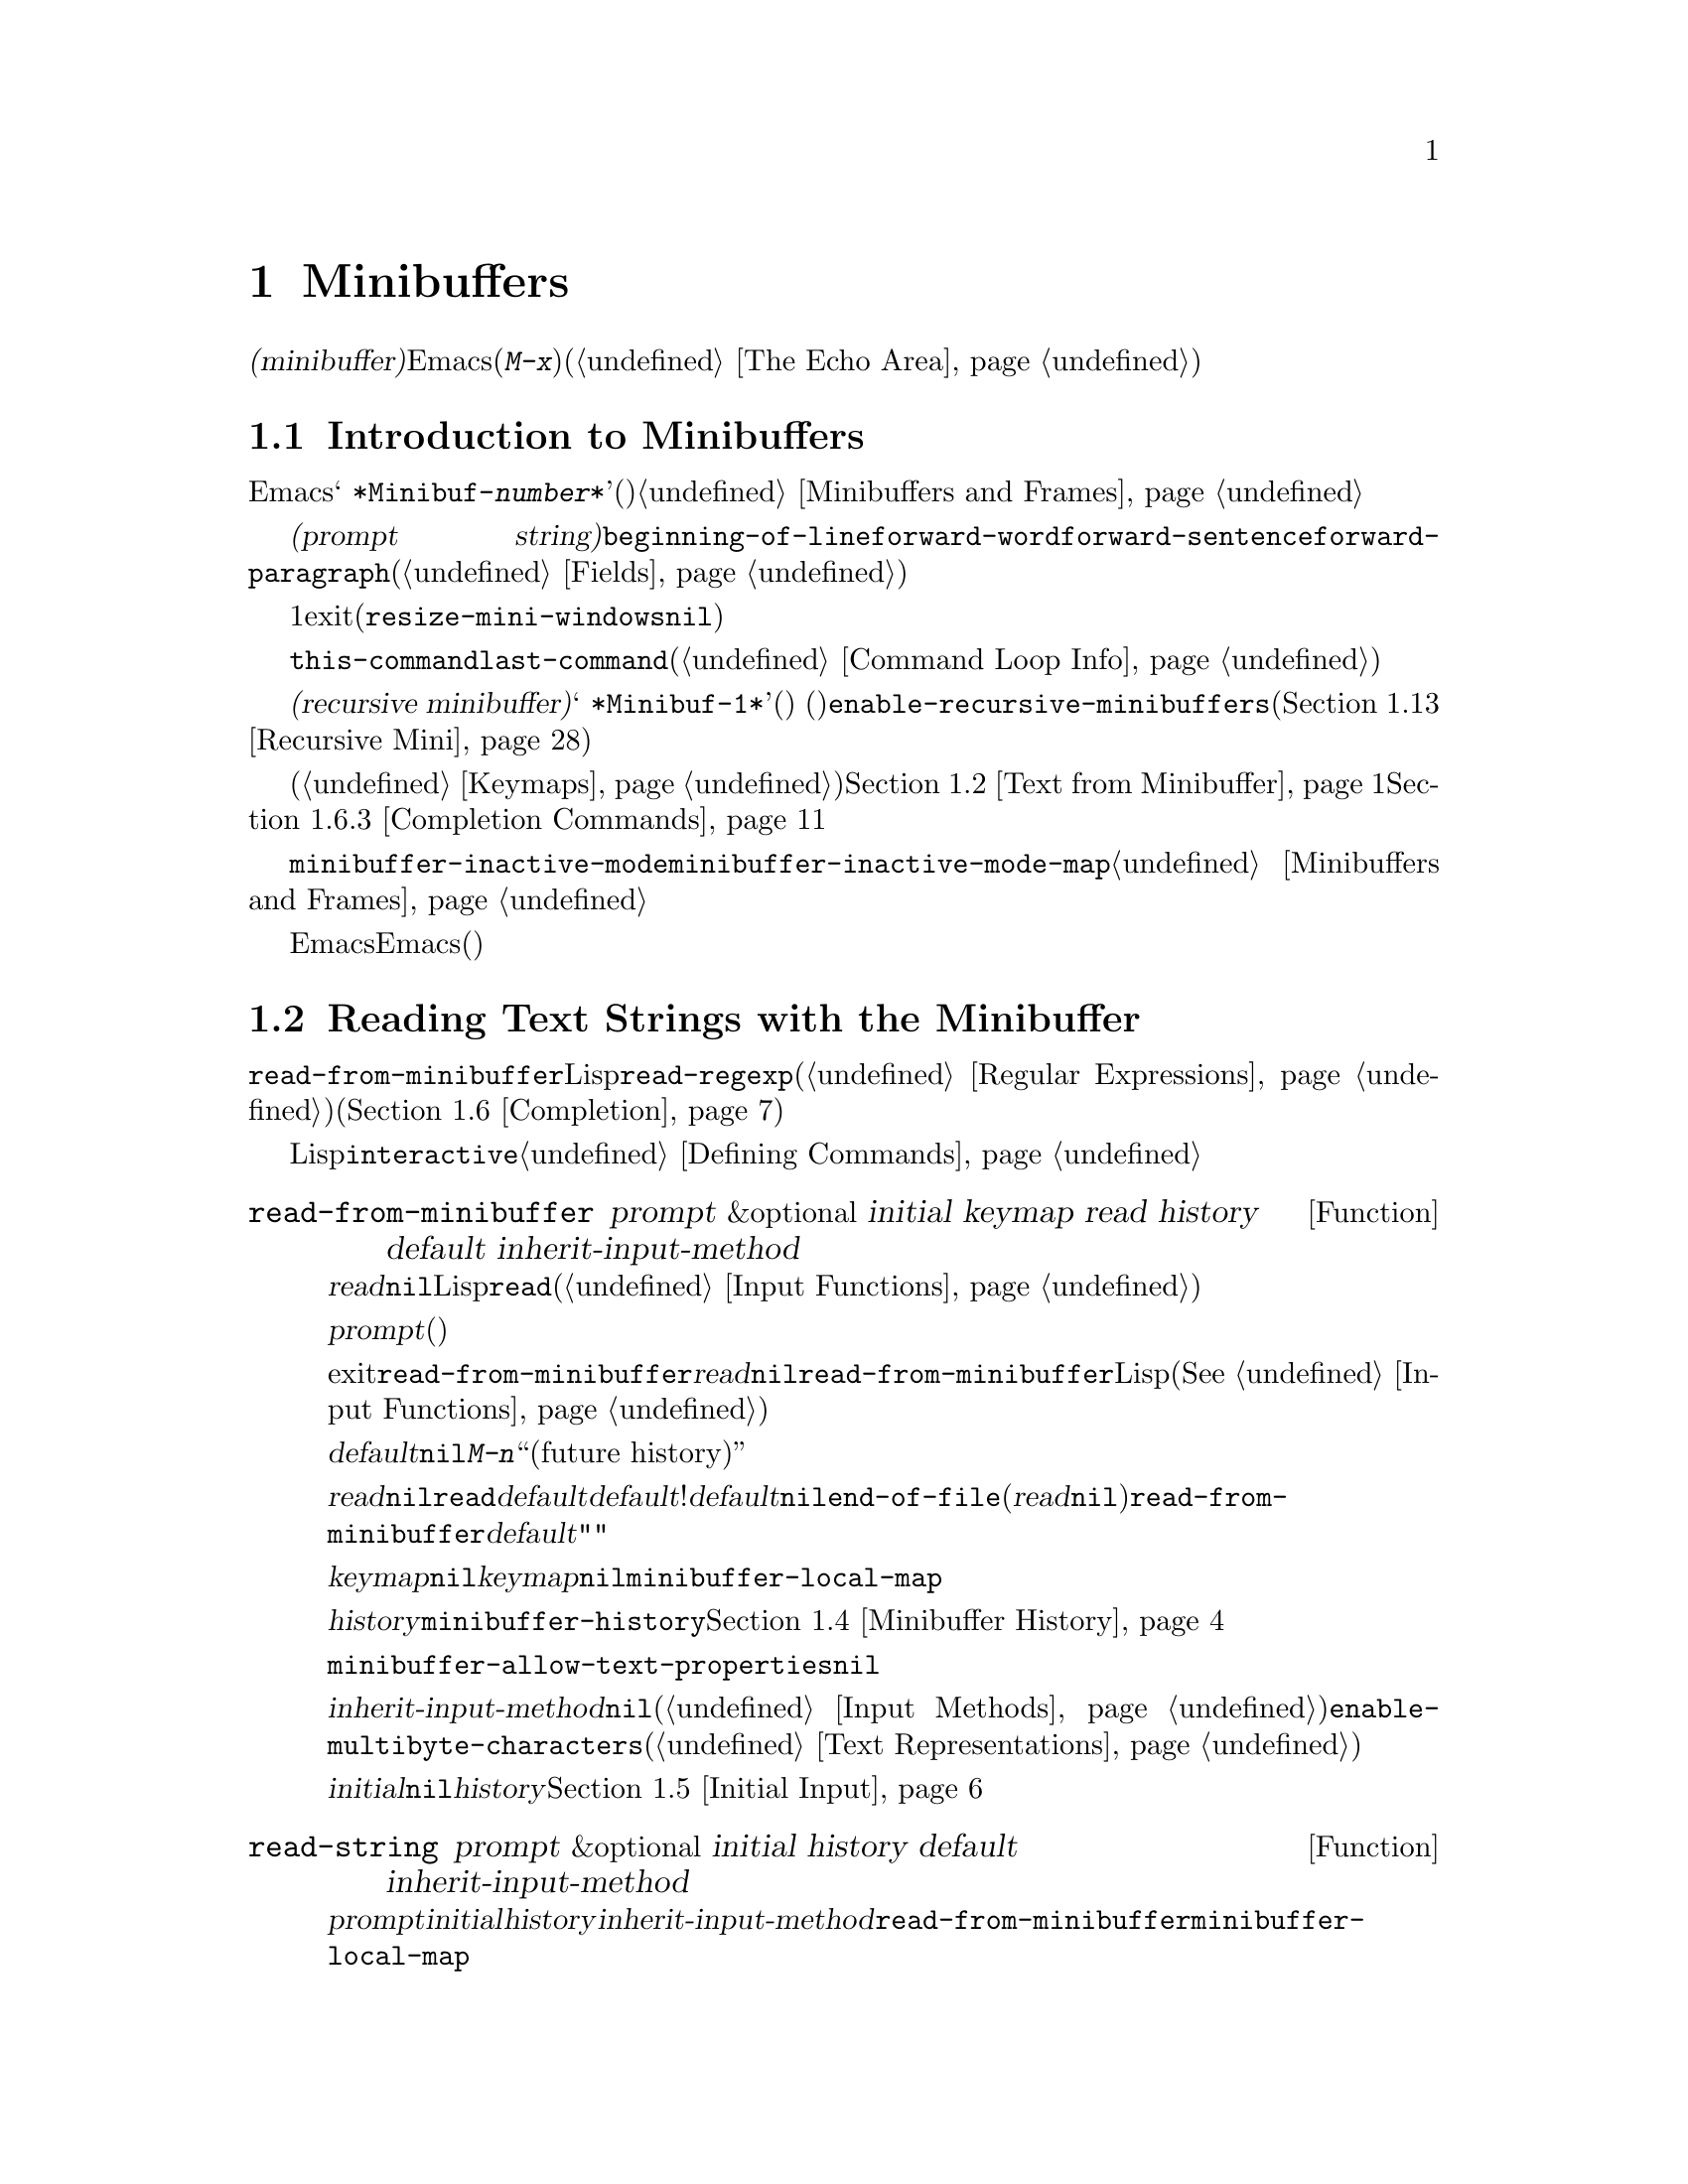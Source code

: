 @c ===========================================================================
@c
@c This file was generated with po4a. Translate the source file.
@c
@c ===========================================================================
@c -*-texinfo-*-
@c This is part of the GNU Emacs Lisp Reference Manual.
@c Copyright (C) 1990-1995, 1998-1999, 2001-2015 Free Software
@c Foundation, Inc.
@c See the file elisp.texi for copying conditions.
@node Minibuffers
@chapter Minibuffers
@cindex arguments, reading
@cindex complex arguments
@cindex minibuffer

  @dfn{ミニバッファー(minibuffer)}とは、単一の数プレフィックス引数より複雑な引数を読み取るためにEmacsコマンドが使用する、特別なバッファーのことです。これらの引数にはファイル名、バッファー名、(@kbd{M-x}での)コマンド名が含まれます。ミニバッファーはフレームの最下行、エコーエリア(@ref{The
Echo Area}を参照)と同じ場所に表示されますが、引数を読み取るときだけ使用されます。

@menu
* Intro to Minibuffers::     ミニバッファーに関する基本的な情報。
* Text from Minibuffer::     そのままのテキスト文字列を読み取る方法。
* Object from Minibuffer::   Lispオブジェクトや式を読み取る方法。
* Minibuffer History::       ユーザーが再利用できるように以前のミニバッファー入力は記録される。
* Initial Input::            ミニバッファーにたいして初期内容を指定する。
* Completion::               補完の呼び出しとカスタマイズ方法。
* Yes-or-No Queries::        問いにたいし単純な答えを求める。
* Multiple Queries::         一連の似たような問いに答える。
* Reading a Password::       端末からパスワードを読み取る。
* Minibuffer Commands::      ミニバッファー内でキーバインドとして使用されるコマンド。
* Minibuffer Windows::       特殊なミニバッファーウィンドウを処理する。
* Minibuffer Contents::      どのようなコマンドがミニバッファーのテキストにアクセスするか。
* Recursive Mini::           ミニバッファーへの再帰的なエントリーが許容されるかどうか。
* Minibuffer Misc::          カスタマイズ用のさまざまなフックや変数。
@end menu

@node Intro to Minibuffers
@section Introduction to Minibuffers

  ほとんどの点において、ミニバッファーは普通のEmacsバッファーです。編集コマンドのようなバッファーにたいするほとんどの操作は、ミニバッファーでも機能します。しかし、バッファーを管理する操作の多くは、ミニバッファーに適用できません。ミニバッファーは常に@w{@samp{
*Minibuf-@var{number}*}}という形式の名前をもち、変更することはできません。ミニバッファーはミニバッファー用の特殊なウィンドウだけに表示されます。これらのウィンドウは常にフレーム最下に表示されます。(フレームにミニバッファーウィンドウがないときや、ミニバッファーウィンドウだけをもつ特殊なフレームもあります。)@ref{Minibuffers
and Frames}を参照してください。

  ミニバッファー内のテキストは常に@dfn{プロンプト文字列(prompt
string)}で始まります。これはミニバッファーを使用しているプログラムが、ユーザーにたいしてどのような種類の入力が求められているか告げるために指定するテキストです。このテキストは意図せずに変更してしまわないように、読み取り専用としてマークされます。このテキストは@code{beginning-of-line}、@code{forward-word}、@code{forward-sentence}、@code{forward-paragraph}を含む特定の移動用関数が、プロンプトと実際のテキストの境界でストップするように、フィールド(@ref{Fields}を参照)としてもマークされています。

@c See http://debbugs.gnu.org/11276
  ミニバッファーのウィンドウは、通常は1行です。ミニバッファーのコンテンツがより多くのスペースを要求する場合は、自動的に拡張されます。ミニバッファーのウィンドウがアクティブな間は、ウィンドウのサイズ変更コマンドで一時的にウィンドウのサイズを変更できます。サイズの変更は、ミニバッファーをexitしたとき、通常のサイズにリバートされます。ミニバッファーがアクティブでないときはフレーム内の他のウィンドウでウィンドウのサイズ変更コマンドを使用するか、マウスでモードラインをドラッグして、ミニバッファーのサイズを永続的に変更できます。(現実装では、これが機能するには@code{resize-mini-windows}が@code{nil}でなければなりません。)
フレームがミニバッファーだけを含む場合は、そのフレームのサイズを変更してミニバッファーのサイズを変更できます。

  ミニバッファーの使用により入力イベントが読み取られ、@code{this-command}や@code{last-command}のような変数の値が変更されます(@ref{Command
Loop Info}を参照)。プログラムにそれらを変更させたくない場合は、ミニバッファーを使用するコードの前後でそれらをバインドするべきです。

  ある状況下では、アクティブなミニバッファーが存在するときでもコマンドがミニバッファーを使用できます。そのようなミニバッファーは@dfn{再帰ミニバッファー(recursive
minibuffer)}と呼ばれます。この場合、最初のミニバッファーは@w{@samp{
*Minibuf-1*}}という名前になります。再帰ミニバッファーはミニバッファー名の最後の数字を増加させて命名されます。(名前はスペースで始まるので、通常のバッファーリストには表示されません。)
再帰ミニバッファーが複数ある場合は、最内の(もっとも最近にエンターされた)ミニバッファーがアクティブなミニバッファーになります。このバッファーが、通常ではミニバッファーと呼ばれるバッファーです。変数@code{enable-recursive-minibuffers}、またはコマンドシンボルのその名前のプロパティをセットすることにより再帰ミニバッファーを許可、または禁止できます(@ref{Recursive
Mini}を参照)。

  他のバッファーと同様、ミニバッファーは特別なキーバインドを指定するためにローカルキーマップ(@ref{Keymaps}を参照)を使用します。ミニバッファーを呼び出す関数も、処理を行うためにローカルマップをセットアップします。補完なしのミニバッファーローカルマップについては、@ref{Text
from Minibuffer}を参照してください。補完つきのミニバッファーローカルマップについては、@ref{Completion
Commands}を参照してください。

@cindex inactive minibuffer
  ミニバッファーが非アクティブのときのメジャーモードは@code{minibuffer-inactive-mode}で、キーマップは@code{minibuffer-inactive-mode-map}です。これらは、実際にはミニバッファーが別フレームにある場合だけ、便利です。@ref{Minibuffers
and Frames}を参照してください。

  Emacsがバッチモードで実行されている場合、ミニバッファーからの読み取りリクエストは、実装にはEmacs開始時に提供された標準入力記述子から行を読み取ります。これは基本的な入力だけをサポートします。特別なミニバッファーの機能(ヒストリー、補完、パスワードのマスクなど)は、バッチモードでは利用できません。

@node Text from Minibuffer
@section Reading Text Strings with the Minibuffer
@cindex minibuffer input, reading text strings

  ミニバッファー入力にたいする基本的なプリミティブは@code{read-from-minibuffer}で、これは文字列とLispオブジェクトの両方からテキスト表現されたフォームを読み取ることができます。関数@code{read-regexp}は、特別な種類の文字列である正規表現式(@ref{Regular
Expressions}を参照)の読み取りに使用されます。コマンドや変数、ファイル名などの読み取りに特化した関数もあります(@ref{Completion}を参照)。

  ほとんどの場合では、Lisp関数の途中でミニバッファー入力関数を呼び出すべきではありません。かわりに@code{interactive}指定されたコマンドの引数読み取りの一部として、すべてのミニバッファー入力を行います。@ref{Defining
Commands}を参照してください。

@defun read-from-minibuffer prompt &optional initial keymap read history default inherit-input-method
この関数は、ミニバッファーから入力を取得するもっとも一般的な手段である。デフォルトでは、任意のテキストを受け入れて、それを文字列としてリターンする。しかし、@var{read}が非@code{nil}の場合は、テキストをLispオブジェクトに変換するために@code{read}を使用する(@ref{Input
Functions}を参照)。

この関数が最初に行うのは、ミニバッファーをアクティブにして、プロンプトに@var{prompt}(文字列でなければならない)を用いてミニバッファーを表示することである。その後に、ユーザーはミニバッファーでテキストを編集できる。

ミニバッファーをexitするためにユーザーがコマンドをタイプするとき、@code{read-from-minibuffer}はミニバッファー内のテキストからリターン値を構築する。通常はそのテキストを含む文字列がリターンされる。しかし、@var{read}が非@code{nil}の場合、@code{read-from-minibuffer}はテキストを読み込んで結果を未評価のLispオブジェクトでリターンする。(読み取りについての詳細は、@xref{Input
Functions}を参照のこと。)

引数@var{default}は、ヒストリーコマンドを通じて利用できるデフォルト値を指定する。値には文字列、文字列リスト、または@code{nil}を指定する。文字列または文字列リストは、ユーザーが@kbd{M-n}で利用可能な``未来のヒストリー(future
history)''になります。

@var{read}が非@code{nil}の場合は、ユーザーの入力が空のときの@code{read}の入力としても、@var{default}が使用される。@var{default}が文字列リストの!は、最初の文字列が入力として使用される。@var{default}が@code{nil}の場合、空の入力は@code{end-of-file}エラーとなる。しかし通常(@var{read}が@code{nil})の場合には、ユーザーの入力が空のとき@code{read-from-minibuffer}は@var{default}を無視して、空文字列@code{""}をリターンする。この点において、この関数はこのチャプターの他のどのミニバッファー入力関数とも異なる。

@var{keymap}が非@code{nil}の場合、そのキーマップはミニバッファー内で使用されるローカルキーマップとなる。@var{keymap}が省略、または@code{nil}の場合は、@code{minibuffer-local-map}の値がキーマップとして使用される。キーマップの指定は、補完のようなさまざまなアプリケーションにたいしてミニバッファーをカスタマイズする、もっとも重要な方法である。

引数@var{history}は、入力の保存やミニバッファー内で使用されるヒストリーコマンドが使用するヒストリーリスト変数を指定する。デフォルトは@code{minibuffer-history}である。同様に、オプションでヒストリーリスト内の開始位置を指定できる。@ref{Minibuffer
History}を参照のこと。

変数@code{minibuffer-allow-text-properties}が非@code{nil}の場合には、リターンされる文字列にはミニバッファーでのすべてのテキストプロパティが含まれる。それ以外では、値がリターンされるときすべてのテキストプロパティが取り除かれる。

引数@var{inherit-input-method}が非@code{nil}の場合には、ミニバッファーにエンターする前にカレントふぁったバッファーが何であれ、カレントのインプットメソッド(@ref{Input
Methods}を参照)、および@code{enable-multibyte-characters}のセッティング(@ref{Text
Representations}を参照)が継承される。

ほとんどの場合、@var{initial}の使用は推奨されない。非@code{nil}値の使用は、@var{history}にたいするコンスセル指定と組み合わせる場合のみ推奨する。@ref{Initial
Input}を参照のこと。
@end defun

@defun read-string prompt &optional initial history default inherit-input-method
この関数はミニバッファーから文字列を読み取り、それをリターンする。引数@var{prompt}、@var{initial}、@var{history}、@var{inherit-input-method}は@code{read-from-minibuffer}で使用する場合と同様。使用されるキーマップは@code{minibuffer-local-map}である。

オプション引数@var{default}は@code{read-from-minibuffer}の場合と同様に使用されるが、ユーザーの入力が空の場合にリターンするデフォルト値も指定する。@code{read-from-minibuffer}の場合と同様、値は文字列、文字列リスト、または@code{nil}(空文字列と等価)である。@var{default}が文字列のときは、その文字列がデフォルト値になる。文字列リストのときは、最初の文字列がデフォルト値になる。(これらの文字列はすべて``未来のミニバッファーヒストリー(future
minibuffer history)''としてユーザーが利用可能)。

この関数は@code{read-from-minibuffer}を呼び出すことにより機能する。

@smallexample
@group
(read-string @var{prompt} @var{initial} @var{history} @var{default} @var{inherit})
@equiv{}
(let ((value
       (read-from-minibuffer @var{prompt} @var{initial} nil nil
                             @var{history} @var{default} @var{inherit})))
  (if (and (equal value "") @var{default})
      (if (consp @var{default}) (car @var{default}) @var{default})
    value))
@end group
@end smallexample
@end defun

@defun read-regexp prompt &optional defaults history
この関数はミニバッファーから文字列として正規表現を読み取り、それをリターンする。ミニバッファーのプロンプト文字列@var{prompt}が@samp{:}(とその後にオプションの空白文字)で終端されていない場合、この関数はデフォルトのリターン値(空文字列でない場合。以下参照)の前に@samp{:
}を付加する。

オプション引数@var{defaults}は、入力が空の場合にリターンするデフォルト値を制御する。値は文字列、@code{nil}(空文字列と等価)、文字列リスト、シンボルのうちのどれか。

@var{defaults}がシンボルの場合、@code{read-regexp}は変数@code{read-regexp-defaults-function}(以下参照)の値を調べて非@code{nil}のときは、@var{defaults}よりそちらを優先的に使用する。この場合、値は以下のいずれか:

@itemize @minus
@item
@code{regexp-history-last}。これは適切なミニバッファーヒストリーリスト(以下参照)の最初の要素を使用することを意味する。

@item
引数なしの関数。リターン値(@code{nil}、文字列、文字列リストのいずれか)が@var{defaults}の値となる。
@end itemize

これで、@code{read-regexp}が@var{defaults}を処理した結果はリストに確定する(値が@code{nil}または文字列の場合は1要素のリストに変換する)。このリストにたいし、@code{read-regexp}は、以下のような入力として有用な候補をいくつか追加する:

@itemize @minus
@item
ポイント位置の単語またはシンボル。
@item
インクリメンタル検索で最後に使用されたregexp。
@item
インクリメンタル検索で最後に使用された文字列。
@item
問い合わせつき置換コマンドで最後に使用された文字列またはパターン。
@end itemize

これで関数は、ユーザー入力を取得するために@code{read-from-minibuffer}に渡す正規表現のリストを得た。リストの最初の要素は入力が空の場合のデフォルト値である。リストのすべての要素は``未来のミニバッファーヒストリーリスト(future
minibuffer history list)'' (@pxref{Minibuffer History, future list,, emacs,
The GNU Emacs Manual}を参照)としてユーザーが利用可能になる。

オプション引数@var{history}が非@code{nil}の場合、それは使用するミニバッファーヒストリーリストを指定するシンボルである(@ref{Minibuffer
History}を参照)。これが省略、または@code{nil}の場合、ヒストリーリストのデフォルトは@code{regexp-history}となる。
@end defun

@defvar read-regexp-defaults-function
関数@code{read-regexp}は、デフォルトの正規表現リストを決定するために、この変数の値を使用するかもしれない。非@code{nil}の場合、この変数は以下のいずれかである:

@itemize @minus
@item
シンボル@code{regexp-history-last}。

@item
@code{nil}、文字列、文字列リストのいずれかをリターンする引数なしの関数。
@end itemize

@noindent
これらの変数の使い方についての詳細は、上述の@code{read-regexp}を参照のこと。
@end defvar

@defvar minibuffer-allow-text-properties
この変数が@code{nil}の場合、@code{read-from-minibuffer}および@code{read-string}はミニバッファー入力をリターンする前に、すべてのテキストプロパティを取り除く。しかし@code{read-no-blanks-input}(以下参照)、同様に補完つきでミニバッファー入力を行う@code{read-minibuffer}およびそれに関連する関数(@ref{Object
from Minibuffer,, Reading Lisp Objects With the
Minibuffer}を参照)は、この変数の値に関わらず、無条件でテキストプロパティを破棄する。
@end defvar

@defvar minibuffer-local-map
@c avoid page break at anchor; work around Texinfo deficiency
@anchor{Definition of
minibuffer-local-map}これはミニバッファーからの読み取りにたいするデフォルトローカルキーマップである。デフォルトでは以下のバインディングをもつ:

@table @asis
@item @kbd{C-j}
@code{exit-minibuffer}

@item @key{RET}
@code{exit-minibuffer}

@item @kbd{C-g}
@code{abort-recursive-edit}

@item @kbd{M-n}
@itemx @key{DOWN}
@code{next-history-element}

@item @kbd{M-p}
@itemx @key{UP}
@code{previous-history-element}

@item @kbd{M-s}
@code{next-matching-history-element}

@item @kbd{M-r}
@code{previous-matching-history-element}

@ignore
@c Does not seem worth/appropriate mentioning.
@item @kbd{C-@key{TAB}}
@code{file-cache-minibuffer-complete}
@end ignore
@end table
@end defvar

@c In version 18, initial is required
@c Emacs 19 feature
@defun read-no-blanks-input prompt &optional initial inherit-input-method
この関数はミニバッファーから文字列を読み取るが、入力の一部として空白文字を認めず、かわりに空白文字は入力を終端させる。引数@var{prompt}、@var{initial}、@var{inherit-input-method}は@code{read-from-minibuffer}で使用するときと同様。

これは関数@code{read-from-minibuffer}の簡略化されたインターフェイスであり、キーマップ@code{minibuffer-local-ns-map}の値を@var{keymap}引数として、@code{read-from-minibuffer}関数に渡す。キーマップ@code{minibuffer-local-ns-map}は@kbd{C-q}をリバインドしないので、クォートすることにより文字列内にスペースを挿入することが@emph{可能である}。

@code{minibuffer-allow-text-properties}の値に関わらず、この関数はテキストプロパティを破棄する。

@smallexample
@group
(read-no-blanks-input @var{prompt} @var{initial})
@equiv{}
(let (minibuffer-allow-text-properties)
  (read-from-minibuffer @var{prompt} @var{initial} minibuffer-local-ns-map))
@end group
@end smallexample
@end defun

@c Slightly unfortunate name, suggesting it might be related to the
@c Nextstep port...
@defvar minibuffer-local-ns-map
このビルトイン変数は関数@code{read-no-blanks-input}内でミニバッファーローカルキーマップとして使用されるキーマップである。デフォルトでは、@code{minibuffer-local-map}のバインディングに加えて、以下のバインディングが有効になる:

@table @asis
@item @key{SPC}
@cindex @key{SPC} in minibuffer
@code{exit-minibuffer}

@item @key{TAB}
@cindex @key{TAB} in minibuffer
@code{exit-minibuffer}

@item @kbd{?}
@cindex @kbd{?} in minibuffer
@code{self-insert-and-exit}
@end table
@end defvar

@node Object from Minibuffer
@section Reading Lisp Objects with the Minibuffer
@cindex minibuffer input, reading lisp objects

  This section describes functions for reading Lisp objects with the
minibuffer.

@defun read-minibuffer prompt &optional initial
This function reads a Lisp object using the minibuffer, and returns it
without evaluating it.  The arguments @var{prompt} and @var{initial} are
used as in @code{read-from-minibuffer}.

This is a simplified interface to the @code{read-from-minibuffer} function:

@smallexample
@group
(read-minibuffer @var{prompt} @var{initial})
@equiv{}
(let (minibuffer-allow-text-properties)
  (read-from-minibuffer @var{prompt} @var{initial} nil t))
@end group
@end smallexample

Here is an example in which we supply the string @code{"(testing)"} as
initial input:

@smallexample
@group
(read-minibuffer
 "Enter an expression: " (format "%s" '(testing)))

;; @r{Here is how the minibuffer is displayed:}
@end group

@group
---------- Buffer: Minibuffer ----------
Enter an expression: (testing)@point{}
---------- Buffer: Minibuffer ----------
@end group
@end smallexample

@noindent
The user can type @key{RET} immediately to use the initial input as a
default, or can edit the input.
@end defun

@defun eval-minibuffer prompt &optional initial
This function reads a Lisp expression using the minibuffer, evaluates it,
then returns the result.  The arguments @var{prompt} and @var{initial} are
used as in @code{read-from-minibuffer}.

This function simply evaluates the result of a call to
@code{read-minibuffer}:

@smallexample
@group
(eval-minibuffer @var{prompt} @var{initial})
@equiv{}
(eval (read-minibuffer @var{prompt} @var{initial}))
@end group
@end smallexample
@end defun

@defun edit-and-eval-command prompt form
This function reads a Lisp expression in the minibuffer, evaluates it, then
returns the result.  The difference between this command and
@code{eval-minibuffer} is that here the initial @var{form} is not optional
and it is treated as a Lisp object to be converted to printed representation
rather than as a string of text.  It is printed with @code{prin1}, so if it
is a string, double-quote characters (@samp{"})  appear in the initial
text.  @xref{Output Functions}.

In the following example, we offer the user an expression with initial text
that is already a valid form:

@smallexample
@group
(edit-and-eval-command "Please edit: " '(forward-word 1))

;; @r{After evaluation of the preceding expression,}
;;   @r{the following appears in the minibuffer:}
@end group

@group
---------- Buffer: Minibuffer ----------
Please edit: (forward-word 1)@point{}
---------- Buffer: Minibuffer ----------
@end group
@end smallexample

@noindent
Typing @key{RET} right away would exit the minibuffer and evaluate the
expression, thus moving point forward one word.
@end defun

@node Minibuffer History
@section Minibuffer History
@cindex minibuffer history
@cindex history list

  A @dfn{minibuffer history list} records previous minibuffer inputs so the
user can reuse them conveniently.  It is a variable whose value is a list of
strings (previous inputs), most recent first.

  There are many separate minibuffer history lists, used for different kinds
of inputs.  It's the Lisp programmer's job to specify the right history list
for each use of the minibuffer.

  You specify a minibuffer history list with the optional @var{history}
argument to @code{read-from-minibuffer} or @code{completing-read}.  Here are
the possible values for it:

@table @asis
@item @var{variable}
Use @var{variable} (a symbol) as the history list.

@item (@var{variable} . @var{startpos})
Use @var{variable} (a symbol) as the history list, and assume that the
initial history position is @var{startpos} (a nonnegative integer).

Specifying 0 for @var{startpos} is equivalent to just specifying the symbol
@var{variable}.  @code{previous-history-element} will display the most
recent element of the history list in the minibuffer.  If you specify a
positive @var{startpos}, the minibuffer history functions behave as if
@code{(elt @var{variable} (1- @var{startpos}))} were the history element
currently shown in the minibuffer.

For consistency, you should also specify that element of the history as the
initial minibuffer contents, using the @var{initial} argument to the
minibuffer input function (@pxref{Initial Input}).
@end table

  If you don't specify @var{history}, then the default history list
@code{minibuffer-history} is used.  For other standard history lists, see
below.  You can also create your own history list variable; just initialize
it to @code{nil} before the first use.

  Both @code{read-from-minibuffer} and @code{completing-read} add new elements
to the history list automatically, and provide commands to allow the user to
reuse items on the list.  The only thing your program needs to do to use a
history list is to initialize it and to pass its name to the input functions
when you wish.  But it is safe to modify the list by hand when the
minibuffer input functions are not using it.

  Emacs functions that add a new element to a history list can also delete old
elements if the list gets too long.  The variable @code{history-length}
specifies the maximum length for most history lists.  To specify a different
maximum length for a particular history list, put the length in the
@code{history-length} property of the history list symbol.  The variable
@code{history-delete-duplicates} specifies whether to delete duplicates in
history.

@defun add-to-history history-var newelt &optional maxelt keep-all
This function adds a new element @var{newelt}, if it isn't the empty string,
to the history list stored in the variable @var{history-var}, and returns
the updated history list.  It limits the list length to the value of
@var{maxelt} (if non-@code{nil}) or @code{history-length} (described
below).  The possible values of @var{maxelt} have the same meaning as the
values of @code{history-length}.

Normally, @code{add-to-history} removes duplicate members from the history
list if @code{history-delete-duplicates} is non-@code{nil}.  However, if
@var{keep-all} is non-@code{nil}, that says not to remove duplicates, and to
add @var{newelt} to the list even if it is empty.
@end defun

@defvar history-add-new-input
If the value of this variable is @code{nil}, standard functions that read
from the minibuffer don't add new elements to the history list.  This lets
Lisp programs explicitly manage input history by using
@code{add-to-history}.  The default value is @code{t}.
@end defvar

@defopt history-length
The value of this variable specifies the maximum length for all history
lists that don't specify their own maximum lengths.  If the value is
@code{t}, that means there is no maximum (don't delete old elements).  If a
history list variable's symbol has a non-@code{nil} @code{history-length}
property, it overrides this variable for that particular history list.
@end defopt

@defopt history-delete-duplicates
If the value of this variable is @code{t}, that means when adding a new
history element, all previous identical elements are deleted.
@end defopt

  Here are some of the standard minibuffer history list variables:

@defvar minibuffer-history
The default history list for minibuffer history input.
@end defvar

@defvar query-replace-history
A history list for arguments to @code{query-replace} (and similar arguments
to other commands).
@end defvar

@defvar file-name-history
A history list for file-name arguments.
@end defvar

@defvar buffer-name-history
A history list for buffer-name arguments.
@end defvar

@defvar regexp-history
A history list for regular expression arguments.
@end defvar

@defvar extended-command-history
A history list for arguments that are names of extended commands.
@end defvar

@defvar shell-command-history
A history list for arguments that are shell commands.
@end defvar

@defvar read-expression-history
A history list for arguments that are Lisp expressions to evaluate.
@end defvar

@defvar face-name-history
A history list for arguments that are faces.
@end defvar

@c Less common: coding-system-history, input-method-history,
@c command-history, grep-history, grep-find-history,
@c read-envvar-name-history, setenv-history, yes-or-no-p-history.

@node Initial Input
@section Initial Input

Several of the functions for minibuffer input have an argument called
@var{initial}.  This is a mostly-deprecated feature for specifying that the
minibuffer should start out with certain text, instead of empty as usual.

If @var{initial} is a string, the minibuffer starts out containing the text
of the string, with point at the end, when the user starts to edit the
text.  If the user simply types @key{RET} to exit the minibuffer, it will
use the initial input string to determine the value to return.

@strong{We discourage use of a non-@code{nil} value for @var{initial}},
because initial input is an intrusive interface.  History lists and default
values provide a much more convenient method to offer useful default inputs
to the user.

There is just one situation where you should specify a string for an
@var{initial} argument.  This is when you specify a cons cell for the
@var{history} argument.  @xref{Minibuffer History}.

@var{initial} can also be a cons cell of the form @code{(@var{string}
. @var{position})}.  This means to insert @var{string} in the minibuffer but
put point at @var{position} within the string's text.

As a historical accident, @var{position} was implemented inconsistently in
different functions.  In @code{completing-read}, @var{position}'s value is
interpreted as origin-zero; that is, a value of 0 means the beginning of the
string, 1 means after the first character, etc.  In @code{read-minibuffer},
and the other non-completion minibuffer input functions that support this
argument, 1 means the beginning of the string, 2 means after the first
character, etc.

Use of a cons cell as the value for @var{initial} arguments is deprecated.

@node Completion
@section Completion
@cindex completion

@c "This is the sort of English up with which I will not put."
  @dfn{Completion} is a feature that fills in the rest of a name starting from
an abbreviation for it.  Completion works by comparing the user's input
against a list of valid names and determining how much of the name is
determined uniquely by what the user has typed.  For example, when you type
@kbd{C-x b} (@code{switch-to-buffer}) and then type the first few letters of
the name of the buffer to which you wish to switch, and then type @key{TAB}
(@code{minibuffer-complete}), Emacs extends the name as far as it can.

  Standard Emacs commands offer completion for names of symbols, files,
buffers, and processes; with the functions in this section, you can
implement completion for other kinds of names.

  The @code{try-completion} function is the basic primitive for completion: it
returns the longest determined completion of a given initial string, with a
given set of strings to match against.

  The function @code{completing-read} provides a higher-level interface for
completion.  A call to @code{completing-read} specifies how to determine the
list of valid names.  The function then activates the minibuffer with a
local keymap that binds a few keys to commands useful for completion.  Other
functions provide convenient simple interfaces for reading certain kinds of
names with completion.

@menu
* Basic Completion::         Low-level functions for completing strings.
* Minibuffer Completion::    Invoking the minibuffer with completion.
* Completion Commands::      Minibuffer commands that do completion.
* High-Level Completion::    Convenient special cases of completion (reading 
                               buffer names, variablenames, etc.).
* Reading File Names::       Using completion to read file names and shell 
                               commands.
* Completion Variables::     Variables controlling completion behavior.
* Programmed Completion::    Writing your own completion function.
* Completion in Buffers::    Completing text in ordinary buffers.
@end menu

@node Basic Completion
@subsection Basic Completion Functions

  The following completion functions have nothing in themselves to do with
minibuffers.  We describe them here to keep them near the higher-level
completion features that do use the minibuffer.

@defun try-completion string collection &optional predicate
This function returns the longest common substring of all possible
completions of @var{string} in @var{collection}.

@cindex completion table
@var{collection} is called the @dfn{completion table}.  Its value must be a
list of strings or cons cells, an obarray, a hash table, or a completion
function.

@code{try-completion} compares @var{string} against each of the permissible
completions specified by the completion table.  If no permissible
completions match, it returns @code{nil}.  If there is just one matching
completion, and the match is exact, it returns @code{t}.  Otherwise, it
returns the longest initial sequence common to all possible matching
completions.

If @var{collection} is a list, the permissible completions are specified by
the elements of the list, each of which should be either a string, or a cons
cell whose @sc{car} is either a string or a symbol (a symbol is converted to
a string using @code{symbol-name}).  If the list contains elements of any
other type, those are ignored.

@cindex obarray in completion
If @var{collection} is an obarray (@pxref{Creating Symbols}), the names of
all symbols in the obarray form the set of permissible completions.

If @var{collection} is a hash table, then the keys that are strings are the
possible completions.  Other keys are ignored.

You can also use a function as @var{collection}.  Then the function is
solely responsible for performing completion; @code{try-completion} returns
whatever this function returns.  The function is called with three
arguments: @var{string}, @var{predicate} and @code{nil} (the third argument
is so that the same function can be used in @code{all-completions} and do
the appropriate thing in either case).  @xref{Programmed Completion}.

If the argument @var{predicate} is non-@code{nil}, then it must be a
function of one argument, unless @var{collection} is a hash table, in which
case it should be a function of two arguments.  It is used to test each
possible match, and the match is accepted only if @var{predicate} returns
non-@code{nil}.  The argument given to @var{predicate} is either a string or
a cons cell (the @sc{car} of which is a string) from the alist, or a symbol
(@emph{not} a symbol name) from the obarray.  If @var{collection} is a hash
table, @var{predicate} is called with two arguments, the string key and the
associated value.

In addition, to be acceptable, a completion must also match all the regular
expressions in @code{completion-regexp-list}.  (Unless @var{collection} is a
function, in which case that function has to handle
@code{completion-regexp-list} itself.)

In the first of the following examples, the string @samp{foo} is matched by
three of the alist @sc{car}s.  All of the matches begin with the characters
@samp{fooba}, so that is the result.  In the second example, there is only
one possible match, and it is exact, so the return value is @code{t}.

@smallexample
@group
(try-completion
 "foo"
 '(("foobar1" 1) ("barfoo" 2) ("foobaz" 3) ("foobar2" 4)))
     @result{} "fooba"
@end group

@group
(try-completion "foo" '(("barfoo" 2) ("foo" 3)))
     @result{} t
@end group
@end smallexample

In the following example, numerous symbols begin with the characters
@samp{forw}, and all of them begin with the word @samp{forward}.  In most of
the symbols, this is followed with a @samp{-}, but not in all, so no more
than @samp{forward} can be completed.

@smallexample
@group
(try-completion "forw" obarray)
     @result{} "forward"
@end group
@end smallexample

Finally, in the following example, only two of the three possible matches
pass the predicate @code{test} (the string @samp{foobaz} is too short).
Both of those begin with the string @samp{foobar}.

@smallexample
@group
(defun test (s)
  (> (length (car s)) 6))
     @result{} test
@end group
@group
(try-completion
 "foo"
 '(("foobar1" 1) ("barfoo" 2) ("foobaz" 3) ("foobar2" 4))
 'test)
     @result{} "foobar"
@end group
@end smallexample
@end defun

@c Removed obsolete argument nospace.
@defun all-completions string collection &optional predicate
@c (aside from @var{nospace})
This function returns a list of all possible completions of @var{string}.
The arguments to this function are the same as those of
@code{try-completion}, and it uses @code{completion-regexp-list} in the same
way that @code{try-completion} does.

@ignore
The optional argument @var{nospace} is obsolete.  If it is
non-@code{nil}, completions that start with a space are ignored unless
@var{string} starts with a space.
@end ignore

If @var{collection} is a function, it is called with three arguments:
@var{string}, @var{predicate} and @code{t}; then @code{all-completions}
returns whatever the function returns.  @xref{Programmed Completion}.

Here is an example, using the function @code{test} shown in the example for
@code{try-completion}:

@smallexample
@group
(defun test (s)
  (> (length (car s)) 6))
     @result{} test
@end group

@group
(all-completions
 "foo"
 '(("foobar1" 1) ("barfoo" 2) ("foobaz" 3) ("foobar2" 4))
 'test)
     @result{} ("foobar1" "foobar2")
@end group
@end smallexample
@end defun

@defun test-completion string collection &optional predicate
@anchor{Definition of test-completion}
This function returns non-@code{nil} if @var{string} is a valid completion
alternative specified by @var{collection} and @var{predicate}.  The
arguments are the same as in @code{try-completion}.  For instance, if
@var{collection} is a list of strings, this is true if @var{string} appears
in the list and @var{predicate} is satisfied.

This function uses @code{completion-regexp-list} in the same way that
@code{try-completion} does.

If @var{predicate} is non-@code{nil} and if @var{collection} contains
several strings that are equal to each other, as determined by
@code{compare-strings} according to @code{completion-ignore-case}, then
@var{predicate} should accept either all or none of them.  Otherwise, the
return value of @code{test-completion} is essentially unpredictable.

If @var{collection} is a function, it is called with three arguments, the
values @var{string}, @var{predicate} and @code{lambda}; whatever it returns,
@code{test-completion} returns in turn.
@end defun

@defun completion-boundaries string collection predicate suffix
This function returns the boundaries of the field on which @var{collection}
will operate, assuming that @var{string} holds the text before point and
@var{suffix} holds the text after point.

Normally completion operates on the whole string, so for all normal
collections, this will always return @code{(0 . (length @var{suffix}))}.
But more complex completion such as completion on files is done one field at
a time.  For example, completion of @code{"/usr/sh"} will include
@code{"/usr/share/"} but not @code{"/usr/share/doc"} even if
@code{"/usr/share/doc"} exists.  Also @code{all-completions} on
@code{"/usr/sh"} will not include @code{"/usr/share/"} but only
@code{"share/"}.  So if @var{string} is @code{"/usr/sh"} and @var{suffix} is
@code{"e/doc"}, @code{completion-boundaries} will return @code{(5 . 1)}
which tells us that the @var{collection} will only return completion
information that pertains to the area after @code{"/usr/"} and before
@code{"/doc"}.
@end defun

If you store a completion alist in a variable, you should mark the variable
as ``risky'' by giving it a non-@code{nil} @code{risky-local-variable}
property.  @xref{File Local Variables}.

@defvar completion-ignore-case
If the value of this variable is non-@code{nil}, case is not considered
significant in completion.  Within @code{read-file-name}, this variable is
overridden by @code{read-file-name-completion-ignore-case} (@pxref{Reading
File Names}); within @code{read-buffer}, it is overridden by
@code{read-buffer-completion-ignore-case} (@pxref{High-Level Completion}).
@end defvar

@defvar completion-regexp-list
This is a list of regular expressions.  The completion functions only
consider a completion acceptable if it matches all regular expressions in
this list, with @code{case-fold-search} (@pxref{Searching and Case})  bound
to the value of @code{completion-ignore-case}.
@end defvar

@defmac lazy-completion-table var fun
This macro provides a way to initialize the variable @var{var} as a
collection for completion in a lazy way, not computing its actual contents
until they are first needed.  You use this macro to produce a value that you
store in @var{var}.  The actual computation of the proper value is done the
first time you do completion using @var{var}.  It is done by calling
@var{fun} with no arguments.  The value @var{fun} returns becomes the
permanent value of @var{var}.

Here is an example:

@smallexample
(defvar foo (lazy-completion-table foo make-my-alist))
@end smallexample
@end defmac

@c FIXME?  completion-table-with-context?
@findex completion-table-case-fold
@findex completion-table-in-turn
@findex completion-table-merge
@findex completion-table-subvert
@findex completion-table-with-quoting
@findex completion-table-with-predicate
@findex completion-table-with-terminator
@cindex completion table, modifying
@cindex completion tables, combining
There are several functions that take an existing completion table and
return a modified version.  @code{completion-table-case-fold} returns a
case-insensitive table.  @code{completion-table-in-turn} and
@code{completion-table-merge} combine multiple input tables in different
ways.  @code{completion-table-subvert} alters a table to use a different
initial prefix.  @code{completion-table-with-quoting} returns a table
suitable for operating on quoted text.
@code{completion-table-with-predicate} filters a table with a predicate
function.  @code{completion-table-with-terminator} adds a terminating
string.


@node Minibuffer Completion
@subsection Completion and the Minibuffer
@cindex minibuffer completion
@cindex reading from minibuffer with completion

  This section describes the basic interface for reading from the minibuffer
with completion.

@defun completing-read prompt collection &optional predicate require-match initial history default inherit-input-method
This function reads a string in the minibuffer, assisting the user by
providing completion.  It activates the minibuffer with prompt @var{prompt},
which must be a string.

The actual completion is done by passing the completion table
@var{collection} and the completion predicate @var{predicate} to the
function @code{try-completion} (@pxref{Basic Completion}).  This happens in
certain commands bound in the local keymaps used for completion.  Some of
these commands also call @code{test-completion}.  Thus, if @var{predicate}
is non-@code{nil}, it should be compatible with @var{collection} and
@code{completion-ignore-case}.  @xref{Definition of test-completion}.

The value of the optional argument @var{require-match} determines how the
user may exit the minibuffer:

@itemize @bullet
@item
If @code{nil}, the usual minibuffer exit commands work regardless of the
input in the minibuffer.

@item
If @code{t}, the usual minibuffer exit commands won't exit unless the input
completes to an element of @var{collection}.

@item
If @code{confirm}, the user can exit with any input, but is asked for
confirmation if the input is not an element of @var{collection}.

@item
If @code{confirm-after-completion}, the user can exit with any input, but is
asked for confirmation if the preceding command was a completion command
(i.e., one of the commands in @code{minibuffer-confirm-exit-commands}) and
the resulting input is not an element of @var{collection}.  @xref{Completion
Commands}.

@item
Any other value of @var{require-match} behaves like @code{t}, except that
the exit commands won't exit if it performs completion.
@end itemize

However, empty input is always permitted, regardless of the value of
@var{require-match}; in that case, @code{completing-read} returns the first
element of @var{default}, if it is a list; @code{""}, if @var{default} is
@code{nil}; or @var{default}.  The string or strings in @var{default} are
also available to the user through the history commands.

The function @code{completing-read} uses
@code{minibuffer-local-completion-map} as the keymap if @var{require-match}
is @code{nil}, and uses @code{minibuffer-local-must-match-map} if
@var{require-match} is non-@code{nil}.  @xref{Completion Commands}.

The argument @var{history} specifies which history list variable to use for
saving the input and for minibuffer history commands.  It defaults to
@code{minibuffer-history}.  @xref{Minibuffer History}.

The argument @var{initial} is mostly deprecated; we recommend using a
non-@code{nil} value only in conjunction with specifying a cons cell for
@var{history}.  @xref{Initial Input}.  For default input, use @var{default}
instead.

引数@var{inherit-input-method}が非@code{nil}の場合には、ミニバッファーにエンターする前にカレントふぁったバッファーが何であれ、カレントのインプットメソッド(@ref{Input
Methods}を参照)、および@code{enable-multibyte-characters}のセッティング(@ref{Text
Representations}を参照)が継承される。

If the variable @code{completion-ignore-case} is non-@code{nil}, completion
ignores case when comparing the input against the possible matches.
@xref{Basic Completion}.  In this mode of operation, @var{predicate} must
also ignore case, or you will get surprising results.

Here's an example of using @code{completing-read}:

@smallexample
@group
(completing-read
 "Complete a foo: "
 '(("foobar1" 1) ("barfoo" 2) ("foobaz" 3) ("foobar2" 4))
 nil t "fo")
@end group

@group
;; @r{After evaluation of the preceding expression,}
;;   @r{the following appears in the minibuffer:}

---------- Buffer: Minibuffer ----------
Complete a foo: fo@point{}
---------- Buffer: Minibuffer ----------
@end group
@end smallexample

@noindent
If the user then types @kbd{@key{DEL} @key{DEL} b @key{RET}},
@code{completing-read} returns @code{barfoo}.

The @code{completing-read} function binds variables to pass information to
the commands that actually do completion.  They are described in the
following section.
@end defun

@defvar completing-read-function
The value of this variable must be a function, which is called by
@code{completing-read} to actually do its work.  It should accept the same
arguments as @code{completing-read}.  This can be bound to a different
function to completely override the normal behavior of
@code{completing-read}.
@end defvar

@node Completion Commands
@subsection Minibuffer Commands that Do Completion

  This section describes the keymaps, commands and user options used in the
minibuffer to do completion.

@defvar minibuffer-completion-table
The value of this variable is the completion table used for completion in
the minibuffer.  This is the global variable that contains what
@code{completing-read} passes to @code{try-completion}.  It is used by
minibuffer completion commands such as @code{minibuffer-complete-word}.
@end defvar

@defvar minibuffer-completion-predicate
This variable's value is the predicate that @code{completing-read} passes to
@code{try-completion}.  The variable is also used by the other minibuffer
completion functions.
@end defvar

@defvar minibuffer-completion-confirm
This variable determines whether Emacs asks for confirmation before exiting
the minibuffer; @code{completing-read} binds this variable, and the function
@code{minibuffer-complete-and-exit} checks the value before exiting.  If the
value is @code{nil}, confirmation is not required.  If the value is
@code{confirm}, the user may exit with an input that is not a valid
completion alternative, but Emacs asks for confirmation.  If the value is
@code{confirm-after-completion}, the user may exit with an input that is not
a valid completion alternative, but Emacs asks for confirmation if the user
submitted the input right after any of the completion commands in
@code{minibuffer-confirm-exit-commands}.
@end defvar

@defvar minibuffer-confirm-exit-commands
This variable holds a list of commands that cause Emacs to ask for
confirmation before exiting the minibuffer, if the @var{require-match}
argument to @code{completing-read} is @code{confirm-after-completion}.  The
confirmation is requested if the user attempts to exit the minibuffer
immediately after calling any command in this list.
@end defvar

@deffn Command minibuffer-complete-word
This function completes the minibuffer contents by at most a single word.
Even if the minibuffer contents have only one completion,
@code{minibuffer-complete-word} does not add any characters beyond the first
character that is not a word constituent.  @xref{Syntax Tables}.
@end deffn

@deffn Command minibuffer-complete
This function completes the minibuffer contents as far as possible.
@end deffn

@deffn Command minibuffer-complete-and-exit
This function completes the minibuffer contents, and exits if confirmation
is not required, i.e., if @code{minibuffer-completion-confirm} is
@code{nil}.  If confirmation @emph{is} required, it is given by repeating
this command immediately---the command is programmed to work without
confirmation when run twice in succession.
@end deffn

@deffn Command minibuffer-completion-help
This function creates a list of the possible completions of the current
minibuffer contents.  It works by calling @code{all-completions} using the
value of the variable @code{minibuffer-completion-table} as the
@var{collection} argument, and the value of
@code{minibuffer-completion-predicate} as the @var{predicate} argument.  The
list of completions is displayed as text in a buffer named
@file{*Completions*}.
@end deffn

@defun display-completion-list completions
This function displays @var{completions} to the stream in
@code{standard-output}, usually a buffer.  (@xref{Read and Print}, for more
information about streams.)  The argument @var{completions} is normally a
list of completions just returned by @code{all-completions}, but it does not
have to be.  Each element may be a symbol or a string, either of which is
simply printed.  It can also be a list of two strings, which is printed as
if the strings were concatenated.  The first of the two strings is the
actual completion, the second string serves as annotation.

This function is called by @code{minibuffer-completion-help}.  A common way
to use it is together with @code{with-output-to-temp-buffer}, like this:

@example
(with-output-to-temp-buffer "*Completions*"
  (display-completion-list
    (all-completions (buffer-string) my-alist)))
@end example
@end defun

@defopt completion-auto-help
If this variable is non-@code{nil}, the completion commands automatically
display a list of possible completions whenever nothing can be completed
because the next character is not uniquely determined.
@end defopt

@defvar minibuffer-local-completion-map
@code{completing-read} uses this value as the local keymap when an exact
match of one of the completions is not required.  By default, this keymap
makes the following bindings:

@table @asis
@item @kbd{?}
@code{minibuffer-completion-help}

@item @key{SPC}
@code{minibuffer-complete-word}

@item @key{TAB}
@code{minibuffer-complete}
@end table

@noindent
and uses @code{minibuffer-local-map} as its parent keymap (@pxref{Definition
of minibuffer-local-map}).
@end defvar

@defvar minibuffer-local-must-match-map
@code{completing-read} uses this value as the local keymap when an exact
match of one of the completions is required.  Therefore, no keys are bound
to @code{exit-minibuffer}, the command that exits the minibuffer
unconditionally.  By default, this keymap makes the following bindings:

@table @asis
@item @kbd{C-j}
@code{minibuffer-complete-and-exit}

@item @key{RET}
@code{minibuffer-complete-and-exit}
@end table

@noindent
and uses @code{minibuffer-local-completion-map} as its parent keymap.
@end defvar

@defvar minibuffer-local-filename-completion-map
This is a sparse keymap that simply unbinds @key{SPC}; because filenames can
contain spaces.  The function @code{read-file-name} combines this keymap
with either @code{minibuffer-local-completion-map} or
@code{minibuffer-local-must-match-map}.
@end defvar


@node High-Level Completion
@subsection High-Level Completion Functions

  This section describes the higher-level convenience functions for reading
certain sorts of names with completion.

  In most cases, you should not call these functions in the middle of a Lisp
function.  When possible, do all minibuffer input as part of reading the
arguments for a command, in the @code{interactive} specification.
@xref{Defining Commands}.

@defun read-buffer prompt &optional default require-match
This function reads the name of a buffer and returns it as a string.  The
argument @var{default} is the default name to use, the value to return if
the user exits with an empty minibuffer.  If non-@code{nil}, it should be a
string, a list of strings, or a buffer.  If it is a list, the default value
is the first element of this list.  It is mentioned in the prompt, but is
not inserted in the minibuffer as initial input.

The argument @var{prompt} should be a string ending with a colon and a
space.  If @var{default} is non-@code{nil}, the function inserts it in
@var{prompt} before the colon to follow the convention for reading from the
minibuffer with a default value (@pxref{Programming Tips}).

The optional argument @var{require-match} has the same meaning as in
@code{completing-read}.  @xref{Minibuffer Completion}.

In the following example, the user enters @samp{minibuffer.t}, and then
types @key{RET}.  The argument @var{require-match} is @code{t}, and the only
buffer name starting with the given input is @samp{minibuffer.texi}, so that
name is the value.

@example
(read-buffer "Buffer name: " "foo" t)
@group
;; @r{After evaluation of the preceding expression,}
;;   @r{the following prompt appears,}
;;   @r{with an empty minibuffer:}
@end group

@group
---------- Buffer: Minibuffer ----------
Buffer name (default foo): @point{}
---------- Buffer: Minibuffer ----------
@end group

@group
;; @r{The user types @kbd{minibuffer.t @key{RET}}.}
     @result{} "minibuffer.texi"
@end group
@end example
@end defun

@defopt read-buffer-function
This variable, if non-@code{nil}, specifies a function for reading buffer
names.  @code{read-buffer} calls this function instead of doing its usual
work, with the same arguments passed to @code{read-buffer}.
@end defopt

@defopt read-buffer-completion-ignore-case
If this variable is non-@code{nil}, @code{read-buffer} ignores case when
performing completion.
@end defopt

@defun read-command prompt &optional default
This function reads the name of a command and returns it as a Lisp symbol.
The argument @var{prompt} is used as in @code{read-from-minibuffer}.  Recall
that a command is anything for which @code{commandp} returns @code{t}, and a
command name is a symbol for which @code{commandp} returns @code{t}.
@xref{Interactive Call}.

The argument @var{default} specifies what to return if the user enters null
input.  It can be a symbol, a string or a list of strings.  If it is a
string, @code{read-command} interns it before returning it.  If it is a
list, @code{read-command} interns the first element of this list.  If
@var{default} is @code{nil}, that means no default has been specified; then
if the user enters null input, the return value is @code{(intern "")}, that
is, a symbol whose name is an empty string.

@example
(read-command "Command name? ")

@group
;; @r{After evaluation of the preceding expression,}
;;   @r{the following prompt appears with an empty minibuffer:}
@end group

@group
---------- Buffer: Minibuffer ----------
Command name?
---------- Buffer: Minibuffer ----------
@end group
@end example

@noindent
If the user types @kbd{forward-c @key{RET}}, then this function returns
@code{forward-char}.

The @code{read-command} function is a simplified interface to
@code{completing-read}.  It uses the variable @code{obarray} so as to
complete in the set of extant Lisp symbols, and it uses the @code{commandp}
predicate so as to accept only command names:

@cindex @code{commandp} example
@example
@group
(read-command @var{prompt})
@equiv{}
(intern (completing-read @var{prompt} obarray
                         'commandp t nil))
@end group
@end example
@end defun

@defun read-variable prompt &optional default
@anchor{Definition of read-variable}
This function reads the name of a customizable variable and returns it as a
symbol.  Its arguments have the same form as those of @code{read-command}.
It behaves just like @code{read-command}, except that it uses the predicate
@code{custom-variable-p} instead of @code{commandp}.
@end defun

@deffn Command read-color &optional prompt convert allow-empty display
This function reads a string that is a color specification, either the
color's name or an RGB hex value such as @code{#RRRGGGBBB}.  It prompts with
@var{prompt} (default: @code{"Color (name or #RGB triplet):"})  and provides
completion for color names, but not for hex RGB values.  In addition to
names of standard colors, completion candidates include the foreground and
background colors at point.

Valid RGB values are described in @ref{Color Names}.

The function's return value is the string typed by the user in the
minibuffer.  However, when called interactively or if the optional argument
@var{convert} is non-@code{nil}, it converts any input color name into the
corresponding RGB value string and instead returns that.  This function
requires a valid color specification to be input.  Empty color names are
allowed when @var{allow-empty} is non-@code{nil} and the user enters null
input.

Interactively, or when @var{display} is non-@code{nil}, the return value is
also displayed in the echo area.
@end deffn

  See also the functions @code{read-coding-system} and
@code{read-non-nil-coding-system}, in @ref{User-Chosen Coding Systems}, and
@code{read-input-method-name}, in @ref{Input Methods}.

@node Reading File Names
@subsection Reading File Names
@cindex read file names
@cindex prompt for file name

  The high-level completion functions @code{read-file-name},
@code{read-directory-name}, and @code{read-shell-command} are designed to
read file names, directory names, and shell commands, respectively.  They
provide special features, including automatic insertion of the default
directory.

@defun read-file-name prompt &optional directory default require-match initial predicate
This function reads a file name, prompting with @var{prompt} and providing
completion.

As an exception, this function reads a file name using a graphical file
dialog instead of the minibuffer, if all of the following are true:

@enumerate
@item
It is invoked via a mouse command.

@item
The selected frame is on a graphical display supporting such dialogs.

@item
The variable @code{use-dialog-box} is non-@code{nil}.  @xref{Dialog Boxes,,
Dialog Boxes, emacs, The GNU Emacs Manual}.

@item
The @var{directory} argument, described below, does not specify a remote
file.  @xref{Remote Files,, Remote Files, emacs, The GNU Emacs Manual}.
@end enumerate

@noindent
The exact behavior when using a graphical file dialog is
platform-dependent.  Here, we simply document the behavior when using the
minibuffer.

@code{read-file-name} does not automatically expand the returned file name.
You must call @code{expand-file-name} yourself if an absolute file name is
required.

The optional argument @var{require-match} has the same meaning as in
@code{completing-read}.  @xref{Minibuffer Completion}.

The argument @var{directory} specifies the directory to use for completing
relative file names.  It should be an absolute directory name.  If the
variable @code{insert-default-directory} is non-@code{nil}, @var{directory}
is also inserted in the minibuffer as initial input.  It defaults to the
current buffer's value of @code{default-directory}.

If you specify @var{initial}, that is an initial file name to insert in the
buffer (after @var{directory}, if that is inserted).  In this case, point
goes at the beginning of @var{initial}.  The default for @var{initial} is
@code{nil}---don't insert any file name.  To see what @var{initial} does,
try the command @kbd{C-x C-v} in a buffer visiting a file.  @strong{Please
note:} we recommend using @var{default} rather than @var{initial} in most
cases.

If @var{default} is non-@code{nil}, then the function returns @var{default}
if the user exits the minibuffer with the same non-empty contents that
@code{read-file-name} inserted initially.  The initial minibuffer contents
are always non-empty if @code{insert-default-directory} is non-@code{nil},
as it is by default.  @var{default} is not checked for validity, regardless
of the value of @var{require-match}.  However, if @var{require-match} is
non-@code{nil}, the initial minibuffer contents should be a valid file (or
directory) name.  Otherwise @code{read-file-name} attempts completion if the
user exits without any editing, and does not return @var{default}.
@var{default} is also available through the history commands.

If @var{default} is @code{nil}, @code{read-file-name} tries to find a
substitute default to use in its place, which it treats in exactly the same
way as if it had been specified explicitly.  If @var{default} is @code{nil},
but @var{initial} is non-@code{nil}, then the default is the absolute file
name obtained from @var{directory} and @var{initial}.  If both @var{default}
and @var{initial} are @code{nil} and the buffer is visiting a file,
@code{read-file-name} uses the absolute file name of that file as default.
If the buffer is not visiting a file, then there is no default.  In that
case, if the user types @key{RET} without any editing, @code{read-file-name}
simply returns the pre-inserted contents of the minibuffer.

If the user types @key{RET} in an empty minibuffer, this function returns an
empty string, regardless of the value of @var{require-match}.  This is, for
instance, how the user can make the current buffer visit no file using
@kbd{M-x set-visited-file-name}.

If @var{predicate} is non-@code{nil}, it specifies a function of one
argument that decides which file names are acceptable completion
alternatives.  A file name is an acceptable value if @var{predicate} returns
non-@code{nil} for it.

Here is an example of using @code{read-file-name}:

@example
@group
(read-file-name "The file is ")

;; @r{After evaluation of the preceding expression,}
;;   @r{the following appears in the minibuffer:}
@end group

@group
---------- Buffer: Minibuffer ----------
The file is /gp/gnu/elisp/@point{}
---------- Buffer: Minibuffer ----------
@end group
@end example

@noindent
Typing @kbd{manual @key{TAB}} results in the following:

@example
@group
---------- Buffer: Minibuffer ----------
The file is /gp/gnu/elisp/manual.texi@point{}
---------- Buffer: Minibuffer ----------
@end group
@end example

@c Wordy to avoid overfull hbox in smallbook mode.
@noindent
If the user types @key{RET}, @code{read-file-name} returns the file name as
the string @code{"/gp/gnu/elisp/manual.texi"}.
@end defun

@defvar read-file-name-function
If non-@code{nil}, this should be a function that accepts the same arguments
as @code{read-file-name}.  When @code{read-file-name} is called, it calls
this function with the supplied arguments instead of doing its usual work.
@end defvar

@defopt read-file-name-completion-ignore-case
If this variable is non-@code{nil}, @code{read-file-name} ignores case when
performing completion.
@end defopt

@defun read-directory-name prompt &optional directory default require-match initial
This function is like @code{read-file-name} but allows only directory names
as completion alternatives.

If @var{default} is @code{nil} and @var{initial} is non-@code{nil},
@code{read-directory-name} constructs a substitute default by combining
@var{directory} (or the current buffer's default directory if
@var{directory} is @code{nil}) and @var{initial}.  If both @var{default} and
@var{initial} are @code{nil}, this function uses @var{directory} as
substitute default, or the current buffer's default directory if
@var{directory} is @code{nil}.
@end defun

@defopt insert-default-directory
This variable is used by @code{read-file-name}, and thus, indirectly, by
most commands reading file names.  (This includes all commands that use the
code letters @samp{f} or @samp{F} in their interactive form.
@xref{Interactive Codes,, Code Characters for interactive}.)  Its value
controls whether @code{read-file-name} starts by placing the name of the
default directory in the minibuffer, plus the initial file name, if any.  If
the value of this variable is @code{nil}, then @code{read-file-name} does
not place any initial input in the minibuffer (unless you specify initial
input with the @var{initial} argument).  In that case, the default directory
is still used for completion of relative file names, but is not displayed.

If this variable is @code{nil} and the initial minibuffer contents are
empty, the user may have to explicitly fetch the next history element to
access a default value.  If the variable is non-@code{nil}, the initial
minibuffer contents are always non-empty and the user can always request a
default value by immediately typing @key{RET} in an unedited minibuffer.
(See above.)

For example:

@example
@group
;; @r{Here the minibuffer starts out with the default directory.}
(let ((insert-default-directory t))
  (read-file-name "The file is "))
@end group

@group
---------- Buffer: Minibuffer ----------
The file is ~lewis/manual/@point{}
---------- Buffer: Minibuffer ----------
@end group

@group
;; @r{Here the minibuffer is empty and only the prompt}
;;   @r{appears on its line.}
(let ((insert-default-directory nil))
  (read-file-name "The file is "))
@end group

@group
---------- Buffer: Minibuffer ----------
The file is @point{}
---------- Buffer: Minibuffer ----------
@end group
@end example
@end defopt

@defun read-shell-command prompt &optional initial history &rest args
This function reads a shell command from the minibuffer, prompting with
@var{prompt} and providing intelligent completion.  It completes the first
word of the command using candidates that are appropriate for command names,
and the rest of the command words as file names.

This function uses @code{minibuffer-local-shell-command-map} as the keymap
for minibuffer input.  The @var{history} argument specifies the history list
to use; if is omitted or @code{nil}, it defaults to
@code{shell-command-history} (@pxref{Minibuffer History,
shell-command-history}).  The optional argument @var{initial} specifies the
initial content of the minibuffer (@pxref{Initial Input}).  The rest of
@var{args}, if present, are used as the @var{default} and
@var{inherit-input-method} arguments in @code{read-from-minibuffer}
(@pxref{Text from Minibuffer}).
@end defun

@defvar minibuffer-local-shell-command-map
This keymap is used by @code{read-shell-command} for completing command and
file names that are part of a shell command.  It uses
@code{minibuffer-local-map} as its parent keymap, and binds @key{TAB} to
@code{completion-at-point}.
@end defvar

@node Completion Variables
@subsection Completion Variables

  Here are some variables that can be used to alter the default completion
behavior.

@cindex completion styles
@defopt completion-styles
The value of this variable is a list of completion style (symbols) to use
for performing completion.  A @dfn{completion style} is a set of rules for
generating completions.  Each symbol occurring this list must have a
corresponding entry in @code{completion-styles-alist}.
@end defopt

@defvar completion-styles-alist
This variable stores a list of available completion styles.  Each element in
the list has the form

@example
(@var{style} @var{try-completion} @var{all-completions} @var{doc})
@end example

@noindent
Here, @var{style} is the name of the completion style (a symbol), which may
be used in the @code{completion-styles} variable to refer to this style;
@var{try-completion} is the function that does the completion;
@var{all-completions} is the function that lists the completions; and
@var{doc} is a string describing the completion style.

The @var{try-completion} and @var{all-completions} functions should each
accept four arguments: @var{string}, @var{collection}, @var{predicate}, and
@var{point}.  The @var{string}, @var{collection}, and @var{predicate}
arguments have the same meanings as in @code{try-completion} (@pxref{Basic
Completion}), and the @var{point} argument is the position of point within
@var{string}.  Each function should return a non-@code{nil} value if it
performed its job, and @code{nil} if it did not (e.g., if there is no way to
complete @var{string} according to the completion style).

When the user calls a completion command like @code{minibuffer-complete}
(@pxref{Completion Commands}), Emacs looks for the first style listed in
@code{completion-styles} and calls its @var{try-completion} function.  If
this function returns @code{nil}, Emacs moves to the next listed completion
style and calls its @var{try-completion} function, and so on until one of
the @var{try-completion} functions successfully performs completion and
returns a non-@code{nil} value.  A similar procedure is used for listing
completions, via the @var{all-completions} functions.

@xref{Completion Styles,,, emacs, The GNU Emacs Manual}, for a description
of the available completion styles.
@end defvar

@defopt completion-category-overrides
This variable specifies special completion styles and other completion
behaviors to use when completing certain types of text.  Its value should be
an alist with elements of the form @code{(@var{category} . @var{alist})}.
@var{category} is a symbol describing what is being completed; currently,
the @code{buffer}, @code{file}, and @code{unicode-name} categories are
defined, but others can be defined via specialized completion functions
(@pxref{Programmed Completion}).  @var{alist} is an association list
describing how completion should behave for the corresponding category.  The
following alist keys are supported:

@table @code
@item styles
The value should be a list of completion styles (symbols).

@item cycle
The value should be a value for @code{completion-cycle-threshold}
(@pxref{Completion Options,,, emacs, The GNU Emacs Manual}) for this
category.
@end table

@noindent
Additional alist entries may be defined in the future.
@end defopt

@defvar completion-extra-properties
This variable is used to specify extra properties of the current completion
command.  It is intended to be let-bound by specialized completion
commands.  Its value should be a list of property and value pairs.  The
following properties are supported:

@table @code
@item :annotation-function
The value should be a function to add annotations in the completions
buffer.  This function must accept one argument, a completion, and should
either return @code{nil} or a string to be displayed next to the completion.

@item :exit-function
The value should be a function to run after performing completion.  The
function should accept two arguments, @var{string} and @var{status}, where
@var{string} is the text to which the field was completed, and @var{status}
indicates what kind of operation happened: @code{finished} if text is now
complete, @code{sole} if the text cannot be further completed but completion
is not finished, or @code{exact} if the text is a valid completion but may
be further completed.
@end table
@end defvar

@node Programmed Completion
@subsection Programmed Completion
@cindex programmed completion

  Sometimes it is not possible or convenient to create an alist or an obarray
containing all the intended possible completions ahead of time.  In such a
case, you can supply your own function to compute the completion of a given
string.  This is called @dfn{programmed completion}.  Emacs uses programmed
completion when completing file names (@pxref{File Name Completion}), among
many other cases.

  To use this feature, pass a function as the @var{collection} argument to
@code{completing-read}.  The function @code{completing-read} arranges to
pass your completion function along to @code{try-completion},
@code{all-completions}, and other basic completion functions, which will
then let your function do all the work.

  The completion function should accept three arguments:

@itemize @bullet
@item
The string to be completed.

@item
A predicate function with which to filter possible matches, or @code{nil} if
none.  The function should call the predicate for each possible match, and
ignore the match if the predicate returns @code{nil}.

@item
A flag specifying the type of completion operation to perform.  This is one
of the following four values:

@table @code
@item nil
This specifies a @code{try-completion} operation.  The function should
return @code{t} if the specified string is a unique and exact match; if
there is more than one match, it should return the common substring of all
matches (if the string is an exact match for one completion alternative but
also matches other longer alternatives, the return value is the string); if
there are no matches, it should return @code{nil}.

@item t
This specifies an @code{all-completions} operation.  The function should
return a list of all possible completions of the specified string.

@item lambda
This specifies a @code{test-completion} operation.  The function should
return @code{t} if the specified string is an exact match for some
completion alternative; @code{nil} otherwise.

@item (boundaries . @var{suffix})
This specifies a @code{completion-boundaries} operation.  The function
should return @code{(boundaries @var{start} . @var{end})}, where @var{start}
is the position of the beginning boundary in the specified string, and
@var{end} is the position of the end boundary in @var{suffix}.

@item metadata
This specifies a request for information about the state of the current
completion.  The return value should have the form @code{(metadata
. @var{alist})}, where @var{alist} is an alist whose elements are described
below.
@end table

@noindent
If the flag has any other value, the completion function should return
@code{nil}.
@end itemize

The following is a list of metadata entries that a completion function may
return in response to a @code{metadata} flag argument:

@table @code
@item category
The value should be a symbol describing what kind of text the completion
function is trying to complete.  If the symbol matches one of the keys in
@code{completion-category-overrides}, the usual completion behavior is
overridden.  @xref{Completion Variables}.

@item annotation-function
The value should be a function for @dfn{annotating} completions.  The
function should take one argument, @var{string}, which is a possible
completion.  It should return a string, which is displayed after the
completion @var{string} in the @file{*Completions*} buffer.

@item display-sort-function
The value should be a function for sorting completions.  The function should
take one argument, a list of completion strings, and return a sorted list of
completion strings.  It is allowed to alter the input list destructively.

@item cycle-sort-function
The value should be a function for sorting completions, when
@code{completion-cycle-threshold} is non-@code{nil} and the user is cycling
through completion alternatives.  @xref{Completion Options,,, emacs, The GNU
Emacs Manual}.  Its argument list and return value are the same as for
@code{display-sort-function}.
@end table

@defun completion-table-dynamic function
This function is a convenient way to write a function that can act as a
programmed completion function.  The argument @var{function} should be a
function that takes one argument, a string, and returns an alist of possible
completions of it.  You can think of @code{completion-table-dynamic} as a
transducer between that interface and the interface for programmed
completion functions.
@end defun

@defun completion-table-with-cache function &optional ignore-case
This is a wrapper for @code{completion-table-dynamic} that saves the last
argument-result pair.  This means that multiple lookups with the same
argument only need to call @var{function} once.  This can be useful when a
slow operation is involved, such as calling an external process.
@end defun

@node Completion in Buffers
@subsection Completion in Ordinary Buffers
@cindex inline completion

@findex completion-at-point
  Although completion is usually done in the minibuffer, the completion
facility can also be used on the text in ordinary Emacs buffers.  In many
major modes, in-buffer completion is performed by the @kbd{C-M-i} or
@kbd{M-@key{TAB}} command, bound to @code{completion-at-point}.
@xref{Symbol Completion,,, emacs, The GNU Emacs Manual}.  This command uses
the abnormal hook variable @code{completion-at-point-functions}:

@defvar completion-at-point-functions
The value of this abnormal hook should be a list of functions, which are
used to compute a completion table for completing the text at point.  It can
be used by major modes to provide mode-specific completion tables
(@pxref{Major Mode Conventions}).

When the command @code{completion-at-point} runs, it calls the functions in
the list one by one, without any argument.  Each function should return
@code{nil} if it is unable to produce a completion table for the text at
point.  Otherwise it should return a list of the form

@example
(@var{start} @var{end} @var{collection} . @var{props})
@end example

@noindent
@var{start} and @var{end} delimit the text to complete (which should enclose
point).  @var{collection} is a completion table for completing that text, in
a form suitable for passing as the second argument to @code{try-completion}
(@pxref{Basic Completion}); completion alternatives will be generated from
this completion table in the usual way, via the completion styles defined in
@code{completion-styles} (@pxref{Completion Variables}).  @var{props} is a
property list for additional information; any of the properties in
@code{completion-extra-properties} are recognized (@pxref{Completion
Variables}), as well as the following additional ones:

@table @code
@item :predicate
The value should be a predicate that completion candidates need to satisfy.

@item :exclusive
If the value is @code{no}, then if the completion table fails to match the
text at point, @code{completion-at-point} moves on to the next function in
@code{completion-at-point-functions} instead of reporting a completion
failure.
@end table

A function in @code{completion-at-point-functions} may also return a
function.  In that case, that returned function is called, with no argument,
and it is entirely responsible for performing the completion.  We discourage
this usage; it is intended to help convert old code to using
@code{completion-at-point}.

The first function in @code{completion-at-point-functions} to return a
non-@code{nil} value is used by @code{completion-at-point}.  The remaining
functions are not called.  The exception to this is when there is an
@code{:exclusive} specification, as described above.
@end defvar

  The following function provides a convenient way to perform completion on an
arbitrary stretch of text in an Emacs buffer:

@defun completion-in-region start end collection &optional predicate
This function completes the text in the current buffer between the positions
@var{start} and @var{end}, using @var{collection}.  The argument
@var{collection} has the same meaning as in @code{try-completion}
(@pxref{Basic Completion}).

This function inserts the completion text directly into the current buffer.
Unlike @code{completing-read} (@pxref{Minibuffer Completion}), it does not
activate the minibuffer.

For this function to work, point must be somewhere between @var{start} and
@var{end}.
@end defun


@node Yes-or-No Queries
@section Yes-or-No Queries
@cindex asking the user questions
@cindex querying the user
@cindex yes-or-no questions

  This section describes functions used to ask the user a yes-or-no question.
The function @code{y-or-n-p} can be answered with a single character; it is
useful for questions where an inadvertent wrong answer will not have serious
consequences.  @code{yes-or-no-p} is suitable for more momentous questions,
since it requires three or four characters to answer.

   If either of these functions is called in a command that was invoked using
the mouse---more precisely, if @code{last-nonmenu-event} (@pxref{Command
Loop Info}) is either @code{nil} or a list---then it uses a dialog box or
pop-up menu to ask the question.  Otherwise, it uses keyboard input.  You
can force use either of the mouse or of keyboard input by binding
@code{last-nonmenu-event} to a suitable value around the call.

  Strictly speaking, @code{yes-or-no-p} uses the minibuffer and
@code{y-or-n-p} does not; but it seems best to describe them together.

@defun y-or-n-p prompt
This function asks the user a question, expecting input in the echo area.
It returns @code{t} if the user types @kbd{y}, @code{nil} if the user types
@kbd{n}.  This function also accepts @key{SPC} to mean yes and @key{DEL} to
mean no.  It accepts @kbd{C-]} to mean ``quit'', like @kbd{C-g}, because the
question might look like a minibuffer and for that reason the user might try
to use @kbd{C-]} to get out.  The answer is a single character, with no
@key{RET} needed to terminate it.  Upper and lower case are equivalent.

``Asking the question'' means printing @var{prompt} in the echo area,
followed by the string @w{@samp{(y or n) }}.  If the input is not one of the
expected answers (@kbd{y}, @kbd{n}, @kbd{@key{SPC}}, @kbd{@key{DEL}}, or
something that quits), the function responds @samp{Please answer y or n.},
and repeats the request.

This function does not actually use the minibuffer, since it does not allow
editing of the answer.  It actually uses the echo area (@pxref{The Echo
Area}), which uses the same screen space as the minibuffer.  The cursor
moves to the echo area while the question is being asked.

The answers and their meanings, even @samp{y} and @samp{n}, are not
hardwired, and are specified by the keymap @code{query-replace-map}
(@pxref{Search and Replace}).  In particular, if the user enters the special
responses @code{recenter}, @code{scroll-up}, @code{scroll-down},
@code{scroll-other-window}, or @code{scroll-other-window-down} (respectively
bound to @kbd{C-l}, @kbd{C-v}, @kbd{M-v}, @kbd{C-M-v} and @kbd{C-M-S-v} in
@code{query-replace-map}), this function performs the specified window
recentering or scrolling operation, and poses the question again.

@noindent
We show successive lines of echo area messages, but only one actually
appears on the screen at a time.
@end defun

@defun y-or-n-p-with-timeout prompt seconds default
Like @code{y-or-n-p}, except that if the user fails to answer within
@var{seconds} seconds, this function stops waiting and returns
@var{default}.  It works by setting up a timer; see @ref{Timers}.  The
argument @var{seconds} should be a number.
@end defun

@defun yes-or-no-p prompt
This function asks the user a question, expecting input in the minibuffer.
It returns @code{t} if the user enters @samp{yes}, @code{nil} if the user
types @samp{no}.  The user must type @key{RET} to finalize the response.
Upper and lower case are equivalent.

@code{yes-or-no-p} starts by displaying @var{prompt} in the echo area,
followed by @w{@samp{(yes or no) }}.  The user must type one of the expected
responses; otherwise, the function responds @samp{Please answer yes or no.},
waits about two seconds and repeats the request.

@code{yes-or-no-p} requires more work from the user than @code{y-or-n-p} and
is appropriate for more crucial decisions.

Here is an example:

@smallexample
@group
(yes-or-no-p "Do you really want to remove everything? ")

;; @r{After evaluation of the preceding expression,}
;;   @r{the following prompt appears,}
;;   @r{with an empty minibuffer:}
@end group

@group
---------- Buffer: minibuffer ----------
Do you really want to remove everything? (yes or no)
---------- Buffer: minibuffer ----------
@end group
@end smallexample

@noindent
If the user first types @kbd{y @key{RET}}, which is invalid because this
function demands the entire word @samp{yes}, it responds by displaying these
prompts, with a brief pause between them:

@smallexample
@group
---------- Buffer: minibuffer ----------
Please answer yes or no.
Do you really want to remove everything? (yes or no)
---------- Buffer: minibuffer ----------
@end group
@end smallexample
@end defun

@node Multiple Queries
@section Asking Multiple Y-or-N Questions
@cindex multiple yes-or-no questions

  When you have a series of similar questions to ask, such as ``Do you want to
save this buffer'' for each buffer in turn, you should use
@code{map-y-or-n-p} to ask the collection of questions, rather than asking
each question individually.  This gives the user certain convenient
facilities such as the ability to answer the whole series at once.

@defun map-y-or-n-p prompter actor list &optional help action-alist no-cursor-in-echo-area
This function asks the user a series of questions, reading a
single-character answer in the echo area for each one.

The value of @var{list} specifies the objects to ask questions about.  It
should be either a list of objects or a generator function.  If it is a
function, it should expect no arguments, and should return either the next
object to ask about, or @code{nil}, meaning to stop asking questions.

The argument @var{prompter} specifies how to ask each question.  If
@var{prompter} is a string, the question text is computed like this:

@example
(format @var{prompter} @var{object})
@end example

@noindent
where @var{object} is the next object to ask about (as obtained from
@var{list}).

If not a string, @var{prompter} should be a function of one argument (the
next object to ask about) and should return the question text.  If the value
is a string, that is the question to ask the user.  The function can also
return @code{t}, meaning do act on this object (and don't ask the user), or
@code{nil}, meaning ignore this object (and don't ask the user).

The argument @var{actor} says how to act on the answers that the user
gives.  It should be a function of one argument, and it is called with each
object that the user says yes for.  Its argument is always an object
obtained from @var{list}.

If the argument @var{help} is given, it should be a list of this form:

@example
(@var{singular} @var{plural} @var{action})
@end example

@noindent
where @var{singular} is a string containing a singular noun that describes
the objects conceptually being acted on, @var{plural} is the corresponding
plural noun, and @var{action} is a transitive verb describing what
@var{actor} does.

If you don't specify @var{help}, the default is @code{("object" "objects"
"act on")}.

Each time a question is asked, the user may enter @kbd{y}, @kbd{Y}, or
@key{SPC} to act on that object; @kbd{n}, @kbd{N}, or @key{DEL} to skip that
object; @kbd{!} to act on all following objects; @key{ESC} or @kbd{q} to
exit (skip all following objects); @kbd{.} (period) to act on the current
object and then exit; or @kbd{C-h} to get help.  These are the same answers
that @code{query-replace} accepts.  The keymap @code{query-replace-map}
defines their meaning for @code{map-y-or-n-p} as well as for
@code{query-replace}; see @ref{Search and Replace}.

You can use @var{action-alist} to specify additional possible answers and
what they mean.  It is an alist of elements of the form @code{(@var{char}
@var{function} @var{help})}, each of which defines one additional answer.
In this element, @var{char} is a character (the answer); @var{function} is a
function of one argument (an object from @var{list}); @var{help} is a
string.

When the user responds with @var{char}, @code{map-y-or-n-p} calls
@var{function}.  If it returns non-@code{nil}, the object is considered
``acted upon'', and @code{map-y-or-n-p} advances to the next object in
@var{list}.  If it returns @code{nil}, the prompt is repeated for the same
object.

Normally, @code{map-y-or-n-p} binds @code{cursor-in-echo-area} while
prompting.  But if @var{no-cursor-in-echo-area} is non-@code{nil}, it does
not do that.

If @code{map-y-or-n-p} is called in a command that was invoked using the
mouse---more precisely, if @code{last-nonmenu-event} (@pxref{Command Loop
Info}) is either @code{nil} or a list---then it uses a dialog box or pop-up
menu to ask the question.  In this case, it does not use keyboard input or
the echo area.  You can force use either of the mouse or of keyboard input
by binding @code{last-nonmenu-event} to a suitable value around the call.

The return value of @code{map-y-or-n-p} is the number of objects acted on.
@end defun
@c FIXME  An example of this would be more useful than all the
@c preceding examples of simple things.

@node Reading a Password
@section Reading a Password
@cindex passwords, reading

  To read a password to pass to another program, you can use the function
@code{read-passwd}.

@defun read-passwd prompt &optional confirm default
This function reads a password, prompting with @var{prompt}.  It does not
echo the password as the user types it; instead, it echoes @samp{.} for each
character in the password.  (Note that in batch mode, the input is not
hidden.)

The optional argument @var{confirm}, if non-@code{nil}, says to read the
password twice and insist it must be the same both times.  If it isn't the
same, the user has to type it over and over until the last two times match.

The optional argument @var{default} specifies the default password to return
if the user enters empty input.  If @var{default} is @code{nil}, then
@code{read-passwd} returns the null string in that case.
@end defun

@node Minibuffer Commands
@section Minibuffer Commands

  This section describes some commands meant for use in the minibuffer.

@deffn Command exit-minibuffer
This command exits the active minibuffer.  It is normally bound to keys in
minibuffer local keymaps.
@end deffn

@deffn Command self-insert-and-exit
This command exits the active minibuffer after inserting the last character
typed on the keyboard (found in @code{last-command-event}; @pxref{Command
Loop Info}).
@end deffn

@deffn Command previous-history-element n
This command replaces the minibuffer contents with the value of the
@var{n}th previous (older) history element.
@end deffn

@deffn Command next-history-element n
This command replaces the minibuffer contents with the value of the
@var{n}th more recent history element.
@end deffn

@deffn Command previous-matching-history-element pattern n
This command replaces the minibuffer contents with the value of the
@var{n}th previous (older) history element that matches @var{pattern} (a
regular expression).
@end deffn

@deffn Command next-matching-history-element pattern n
This command replaces the minibuffer contents with the value of the
@var{n}th next (newer) history element that matches @var{pattern} (a regular
expression).
@end deffn

@deffn Command previous-complete-history-element n
This command replaces the minibuffer contents with the value of the
@var{n}th previous (older) history element that completes the current
contents of the minibuffer before the point.
@end deffn

@deffn Command next-complete-history-element n
This command replaces the minibuffer contents with the value of the
@var{n}th next (newer) history element that completes the current contents
of the minibuffer before the point.
@end deffn


@node Minibuffer Windows
@section Minibuffer Windows
@cindex minibuffer windows

  These functions access and select minibuffer windows and test whether they
are active.

@defun active-minibuffer-window
This function returns the currently active minibuffer window, or @code{nil}
if there is none.
@end defun

@defun minibuffer-window &optional frame
@anchor{Definition of minibuffer-window}
This function returns the minibuffer window used for frame @var{frame}.  If
@var{frame} is @code{nil}, that stands for the current frame.  Note that the
minibuffer window used by a frame need not be part of that frame---a frame
that has no minibuffer of its own necessarily uses some other frame's
minibuffer window.
@end defun

@defun set-minibuffer-window window
This function specifies @var{window} as the minibuffer window to use.  This
affects where the minibuffer is displayed if you put text in it without
invoking the usual minibuffer commands.  It has no effect on the usual
minibuffer input functions because they all start by choosing the minibuffer
window according to the current frame.
@end defun

@c Emacs 19 feature
@defun window-minibuffer-p &optional window
This function returns non-@code{nil} if @var{window} is a minibuffer
window.  @var{window} defaults to the selected window.
@end defun

It is not correct to determine whether a given window is a minibuffer by
comparing it with the result of @code{(minibuffer-window)}, because there
can be more than one minibuffer window if there is more than one frame.

@defun minibuffer-window-active-p window
This function returns non-@code{nil} if @var{window} is the currently active
minibuffer window.
@end defun

@node Minibuffer Contents
@section Minibuffer Contents
@cindex access minibuffer contents
@cindex minibuffer contents, accessing

  These functions access the minibuffer prompt and contents.

@defun minibuffer-prompt
This function returns the prompt string of the currently active minibuffer.
If no minibuffer is active, it returns @code{nil}.
@end defun

@defun minibuffer-prompt-end
This function returns the current position of the end of the minibuffer
prompt, if a minibuffer is current.  Otherwise, it returns the minimum valid
buffer position.
@end defun

@defun minibuffer-prompt-width
This function returns the current display-width of the minibuffer prompt, if
a minibuffer is current.  Otherwise, it returns zero.
@end defun

@defun minibuffer-contents
This function returns the editable contents of the minibuffer (that is,
everything except the prompt) as a string, if a minibuffer is current.
Otherwise, it returns the entire contents of the current buffer.
@end defun

@defun minibuffer-contents-no-properties
This is like @code{minibuffer-contents}, except that it does not copy text
properties, just the characters themselves.  @xref{Text Properties}.
@end defun

@defun delete-minibuffer-contents
This function erases the editable contents of the minibuffer (that is,
everything except the prompt), if a minibuffer is current.  Otherwise, it
erases the entire current buffer.
@end defun

@node Recursive Mini
@section Recursive Minibuffers
@cindex recursive minibuffers

  These functions and variables deal with recursive minibuffers
(@pxref{Recursive Editing}):

@defun minibuffer-depth
This function returns the current depth of activations of the minibuffer, a
nonnegative integer.  If no minibuffers are active, it returns zero.
@end defun

@defopt enable-recursive-minibuffers
If this variable is non-@code{nil}, you can invoke commands (such as
@code{find-file}) that use minibuffers even while the minibuffer window is
active.  Such invocation produces a recursive editing level for a new
minibuffer.  The outer-level minibuffer is invisible while you are editing
the inner one.

If this variable is @code{nil}, you cannot invoke minibuffer commands when
the minibuffer window is active, not even if you switch to another window to
do it.
@end defopt

@c Emacs 19 feature
If a command name has a property @code{enable-recursive-minibuffers} that is
non-@code{nil}, then the command can use the minibuffer to read arguments
even if it is invoked from the minibuffer.  A command can also achieve this
by binding @code{enable-recursive-minibuffers} to @code{t} in the
interactive declaration (@pxref{Using Interactive}).  The minibuffer command
@code{next-matching-history-element} (normally @kbd{M-s} in the minibuffer)
does the latter.

@node Minibuffer Misc
@section Minibuffer Miscellany

@defun minibufferp &optional buffer-or-name
This function returns non-@code{nil} if @var{buffer-or-name} is a
minibuffer.  If @var{buffer-or-name} is omitted, it tests the current
buffer.
@end defun

@defvar minibuffer-setup-hook
This is a normal hook that is run whenever the minibuffer is entered.
@xref{Hooks}.
@end defvar

@defvar minibuffer-exit-hook
This is a normal hook that is run whenever the minibuffer is exited.
@xref{Hooks}.
@end defvar

@defvar minibuffer-help-form
@anchor{Definition of minibuffer-help-form}
The current value of this variable is used to rebind @code{help-form}
locally inside the minibuffer (@pxref{Help Functions}).
@end defvar

@defvar minibuffer-scroll-window
@anchor{Definition of minibuffer-scroll-window}
If the value of this variable is non-@code{nil}, it should be a window
object.  When the function @code{scroll-other-window} is called in the
minibuffer, it scrolls this window.
@end defvar

@defun minibuffer-selected-window
This function returns the window that was selected when the minibuffer was
entered.  If selected window is not a minibuffer window, it returns
@code{nil}.
@end defun

@defopt max-mini-window-height
This variable specifies the maximum height for resizing minibuffer windows.
If a float, it specifies a fraction of the height of the frame.  If an
integer, it specifies a number of lines.
@end defopt

@vindex minibuffer-message-timeout
@defun minibuffer-message string &rest args
This function displays @var{string} temporarily at the end of the minibuffer
text, for a few seconds, or until the next input event arrives, whichever
comes first.  The variable @code{minibuffer-message-timeout} specifies the
number of seconds to wait in the absence of input.  It defaults to 2.  If
@var{args} is non-@code{nil}, the actual message is obtained by passing
@var{string} and @var{args} through @code{format}.  @xref{Formatting
Strings}.
@end defun

@deffn Command minibuffer-inactive-mode
This is the major mode used in inactive minibuffers.  It uses keymap
@code{minibuffer-inactive-mode-map}.  This can be useful if the minibuffer
is in a separate frame.  @xref{Minibuffers and Frames}.
@end deffn
